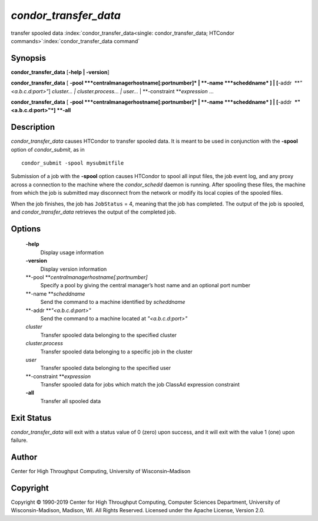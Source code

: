       

*condor\_transfer\_data*
========================

transfer spooled data
:index:`condor_transfer_data<single: condor_transfer_data; HTCondor commands>`\ :index:`condor_transfer_data command`

Synopsis
--------

**condor\_transfer\_data** [**-help \| -version**\ ]

**condor\_transfer\_data** [
**-pool **\ *centralmanagerhostname[:portnumber]* \|
**-name **\ *scheddname* ] \| [**-addr  **\ *"<a.b.c.d:port>"*]
*cluster… \| cluster.process… \| user…* \|
**-constraint **\ *expression* …

**condor\_transfer\_data** [
**-pool **\ *centralmanagerhostname[:portnumber]* \|
**-name **\ *scheddname* ] \| [**-addr  **\ *"<a.b.c.d:port>"*] **-all**

Description
-----------

*condor\_transfer\_data* causes HTCondor to transfer spooled data. It is
meant to be used in conjunction with the **-spool** option of
*condor\_submit*, as in

::

    condor_submit -spool mysubmitfile

Submission of a job with the **-spool** option causes HTCondor to spool
all input files, the job event log, and any proxy across a connection to
the machine where the *condor\_schedd* daemon is running. After spooling
these files, the machine from which the job is submitted may disconnect
from the network or modify its local copies of the spooled files.

When the job finishes, the job has ``JobStatus`` = 4, meaning that the
job has completed. The output of the job is spooled, and
*condor\_transfer\_data* retrieves the output of the completed job.

Options
-------

 **-help**
    Display usage information
 **-version**
    Display version information
 **-pool **\ *centralmanagerhostname[:portnumber]*
    Specify a pool by giving the central manager’s host name and an
    optional port number
 **-name **\ *scheddname*
    Send the command to a machine identified by *scheddname*
 **-addr **\ *"<a.b.c.d:port>"*
    Send the command to a machine located at *"<a.b.c.d:port>"*
 *cluster*
    Transfer spooled data belonging to the specified cluster
 *cluster.process*
    Transfer spooled data belonging to a specific job in the cluster
 *user*
    Transfer spooled data belonging to the specified user
 **-constraint **\ *expression*
    Transfer spooled data for jobs which match the job ClassAd
    expression constraint
 **-all**
    Transfer all spooled data

Exit Status
-----------

*condor\_transfer\_data* will exit with a status value of 0 (zero) upon
success, and it will exit with the value 1 (one) upon failure.

Author
------

Center for High Throughput Computing, University of Wisconsin–Madison

Copyright
---------

Copyright © 1990-2019 Center for High Throughput Computing, Computer
Sciences Department, University of Wisconsin-Madison, Madison, WI. All
Rights Reserved. Licensed under the Apache License, Version 2.0.

      
